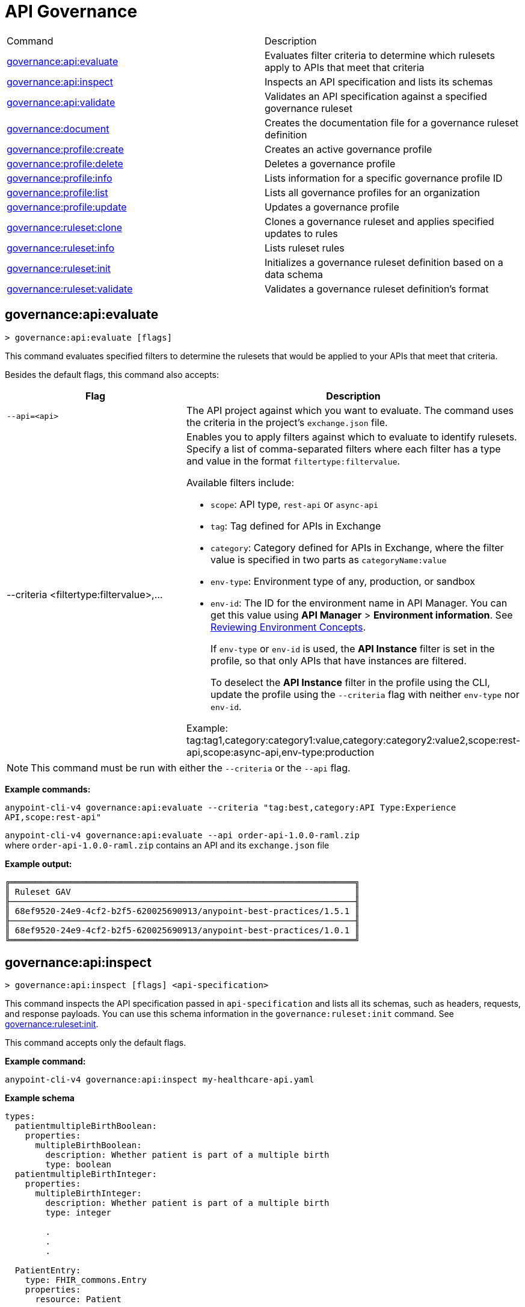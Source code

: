 = API Governance

// tag::summary[]

|===
|Command |Description
|xref:anypoint-cli::api-governance.adoc#governance-api-evaluate[governance:api:evaluate] | Evaluates filter criteria to determine which rulesets apply to APIs that meet that criteria
|xref:anypoint-cli::api-governance.adoc#governance-api-inspect[governance:api:inspect]| Inspects an API specification and lists its schemas
|xref:anypoint-cli::api-governance.adoc#governance-api-validate[governance:api:validate]| Validates an API specification against a specified governance ruleset
|xref:anypoint-cli::api-governance.adoc#governance-document[governance:document] | Creates the documentation file for a governance ruleset definition
|xref:anypoint-cli::api-governance.adoc#governance-profile-create[governance:profile:create] | Creates an active governance profile
|xref:anypoint-cli::api-governance.adoc#governance-profile-delete[governance:profile:delete] | Deletes a governance profile
|xref:anypoint-cli::api-governance.adoc#governance-profile-info[governance:profile:info] | Lists information for a specific governance profile ID
|xref:anypoint-cli::api-governance.adoc#governance-profile-list[governance:profile:list] | Lists all governance profiles for an organization
|xref:anypoint-cli::api-governance.adoc#governance-profile-update[governance:profile:update] | Updates a governance profile
|xref:anypoint-cli::api-governance.adoc#governance-ruleset-clone[governance:ruleset:clone] | Clones a governance ruleset and applies specified updates to rules
|xref:anypoint-cli::api-governance.adoc#governance-ruleset-info[governance:ruleset:info] | Lists ruleset rules
|xref:anypoint-cli::api-governance.adoc#governance-ruleset-init[governance:ruleset:init] | Initializes a governance ruleset definition based on a data schema
|xref:anypoint-cli::api-governance.adoc#governance-ruleset-validate[governance:ruleset:validate] | Validates a governance ruleset definition's format
|===

// end::summary[]

// tag::governance-api-evaluate[]

[[governance-api-evaluate]]
== governance:api:evaluate

`> governance:api:evaluate [flags]`

This command evaluates specified filters to determine the rulesets that would be applied to your APIs that meet that criteria.  

Besides the default flags, this command also accepts:

[%header,cols="35a,65a"]
|===
|Flag |Description
|`--api=<api>`
|The API project against which you want to evaluate. The command uses the criteria in the project's `exchange.json` file.
|--criteria <filtertype:filtervalue>,...
|Enables you to apply filters against which to evaluate to identify rulesets. Specify a list of comma-separated filters where each filter has a type and value in the format `filtertype:filtervalue`. 

Available filters include:

* `scope`: API type, `rest-api` or `async-api` 
* `tag`: Tag defined for APIs in Exchange
* `category`: Category defined for APIs in Exchange, where the filter value is specified in two parts as `categoryName:value`
* `env-type`: Environment type of any, production, or sandbox
* `env-id`: The ID for the environment name in API Manager. You can get this value using *API Manager* > *Environment information*. See xref:api-manager::environments-concept.adoc[Reviewing Environment Concepts]. 
+
If `env-type` or `env-id` is used, the *API Instance* filter is set in the profile, so that only APIs that have instances are filtered. 
+
To deselect the *API Instance* filter in the profile using the CLI, update the profile using the `--criteria` flag with neither `env-type` nor `env-id`.

Example: 
tag:tag1,category:category1:value,category:category2:value2,scope:rest-api,scope:async-api,env-type:production
|===

NOTE: This command must be run with either the `--criteria` or the `--api` flag.  

*Example commands:*

`anypoint-cli-v4 governance:api:evaluate --criteria "tag:best,category:API Type:Experience API,scope:rest-api"`

`anypoint-cli-v4 governance:api:evaluate --api order-api-1.0.0-raml.zip` +
where `order-api-1.0.0-raml.zip` contains an API and its `exchange.json` file 

*Example output:*

----
╔════════════════════════════════════════════════════════════════════╗
║ Ruleset GAV                                                        ║
╟────────────────────────────────────────────────────────────────────╢
║ 68ef9520-24e9-4cf2-b2f5-620025690913/anypoint-best-practices/1.5.1 ║
╟────────────────────────────────────────────────────────────────────╢
║ 68ef9520-24e9-4cf2-b2f5-620025690913/anypoint-best-practices/1.0.1 ║
╚════════════════════════════════════════════════════════════════════╝
----

// end::governance-api-evaluate[]

// tag::governance-api-inspect[]

[[governance-api-inspect]]
== governance:api:inspect

`> governance:api:inspect [flags] <api-specification>`

This command inspects the API specification passed in `api-specification` and lists all its schemas, such as headers, requests, and response payloads. You can use this schema information in the `governance:ruleset:init` command. See <<governance-ruleset-init>>.

This command accepts only the default flags.

*Example command:*

[source,copy]
----
anypoint-cli-v4 governance:api:inspect my-healthcare-api.yaml

----

*Example schema*

[source,copy]
----
types:
  patientmultipleBirthBoolean:
    properties:
      multipleBirthBoolean:
        description: Whether patient is part of a multiple birth
        type: boolean
  patientmultipleBirthInteger:
    properties:
      multipleBirthInteger:
        description: Whether patient is part of a multiple birth
        type: integer
  
        .
        .
        .

  PatientEntry:
    type: FHIR_commons.Entry
    properties:
      resource: Patient

  PatientBundle:
    type: FHIR_commons.Bundle
    properties:
      entry?: PatientEntry[]

----

*Example output:*

----
  'patientmultipleBirthBoolean',
  'PatientBundle',
  'patientmultipleBirthInteger',
  'PatientEntry'
----

// end::governance-api-inspect[]

// tag::governance-api-validate[]

[[governance-api-validate]]
== governance:api:validate

`> governance:api:validate <api-specification> [flags]`

This command validates the API specification passed in `api-specification` against specified rulesets. 

NOTE: This command has multi-option flags. When using multi-option flags in a command, either put the parameter before the flags or use "-- " (two dashes followed by a space) before the parameter.

You can specify `api-specification` as one of the following:

* An API project ZIP file
* An API project folder
* An asset identifier for an API project, if the `--remote` flag is specified. An asset identifier is a group ID, asset ID, and version (GAV) that uniquely identifies each asset in Exchange. 

You can specify rulesets against which to validate as follows:

* To use an existing `exchange.json` file that defines your API project's ruleset dependencies, ensure that the `exchange.json` file is included in the folder or ZIP file that you specify in `api-specification`. If the `exchange.json` file is present, the command downloads all of the ruleset dependencies and validates against those rulesets. The ruleset dependencies are present in the `exchange.json` file only if dependencies are defined for that API project in API Designer. See xref:api-governance::find-conformance-issues.adoc#add-rulesets[Add Rulesets to Your Project].

* To validate directly against rulesets published in Exchange, use the `--remote-rulesets` flag. 

* To validate against local rulesets, use the `--rulesets` flag.

NOTE: Duplicate rulesets are not detected, so if you use more than one of the preceding ways of identifying rulesets in the same command execution, some rulesets might be validated multiple times.

Besides the default flags, this command also accepts:

[%header,cols="35a,65a"]
|===
|Flag |Description

|`--rulesets <ruleset-yaml-file1> <ruleset-yaml-file2> ...`
|Local ruleset definitions. The `rulesets` flag is followed by a list of ruleset YAML files separated by spaces. 
|`--remote-rulesets <ruleset-asset-identifier> <ruleset-asset-identifier> ...`
|Remote ruleset definitions. The `remote-rulesets` flag is followed by a list of ruleset asset identifiers separated by spaces. An asset identifier is a group ID, asset ID, and version (GAV) that uniquely identifies each asset in Exchange. For example: `<group_id>/<asset_id>/<version>,<group_id>/<asset_id>/<version>`

See <<exchange-asset-identifiers>>.
|`--remote`
|Flag to indicate that the validation should be done against a published API. The value passed in `api-specification` is the API's asset identifier. An asset identifier is a group ID, asset ID, and version (GAV) that uniquely identifies each asset in Exchange. For example: `<group_id>/<asset_id>/<version>`

See <<exchange-asset-identifiers>>.
|===

*Example commands:*

[source,copy]
----
anypoint-cli-v4 governance:api:validate /MyApis/order-api-1.0.0-raml.zip

anypoint-cli-v4 governance:api:validate /MyApis/order-api-1.0.0-raml

anypoint-cli-v4 governance:api:validate /MyApis/order-api-1.0.0-raml.zip --rulesets /MyRulesets/ruleset1.yaml /MyRulesets/ruleset2.yaml

anypoint-cli-v4 governance:api:validate /MyApis/order-api-1.0.0-raml.zip --remote-rulesets 68ef9520-24e9-4cf2-b2f5-620025690913/open-api-best-practices/1.0.1

anypoint-cli-v4 governance:api:validate 8a840abd-e63a-4f8b-87ab-24052eda2017/order-api/1.0.0 --remote-rulesets 68ef9520-24e9-4cf2-b2f5-620025690913/open-api-best-practices/1.0.1 --remote
----

*Example output:*

For a specification that is conformant to the ruleset:

----
 Spec conforms with Ruleset
----

For a specification that is nonconformant to the ruleset:

----
Conforms: false 
Number of results: 3 <1>

Functional Validations 
----------------------

Constraint: http://a.ml/vocabularies/amf/core#declaration-not-found
Severity: Violation
Message: not supported scalar for documentation
Target: null
Range: [(6,3)-(6,3)]
Location: file:///Users/myuser/Downloads/order-api-1.0.0-raml/order-api-1.0.0-raml

Conformance Validations <2>
-----------------------

Constraint: file:///exchange_modules/68ef9520-24e9-4cf2-b2f5-620025690913/anypoint-best-practices/1.0.0/ruleset.yaml#/encodes/validations/api-must-have-documentation <3>
Severity: Warning <4>
Message: Provide the documentation for the API. <5>
Target: amf://id#2 <6>
Range: [(2,0)-(6,4)] <7>
Location: file:///Users/myuser/Downloads/order-api-1.0.0-raml/order-api-1.0.0-raml <8>

Constraint: file:///exchange_modules/8a840abd-e63a-4f8b-87ab-24052eda2017/best-practices-ruleset/1.0.0/bestpractices.yaml#/encodes/validations/api-must-have-documentation
Severity: Violation
Message: Provide the documentation for the API
Target: amf://id#2
Range: [(2,0)-(6,4)]
Location: file:///Users/myuser/Downloads/order-api-1.0.0-raml/order-api-1.0.0-raml
----

<1> Total of functional and conformance validation issues found
<2> Conformance issues section 
<3> Ruleset and rule to which this set of issues applies 
<4> Severity level for the issue
<5> Description of the issue
<6> AMF model node ID; for information on the AMF model, see xref:api-governance::create-custom-rulesets.adoc#[Creating Custom Governance Rulesets] 
<7> Beginning line number and column and end line number and column in the API specification where the issue occurs, where column is the offset from the beginning of the line and numbering for the offset starts at 0
<8> The file in which the issue occurs, either the main file or one of its dependencies

// end::governance-api-validate[]

// tag::governance-document[]

[[governance-document]]
== governance:document

`> governance:document [flags] <ruleset> <doc-file>`

This command creates the documentation for the API Governance ruleset definition ZIP file specified in `ruleset`. It puts the documentation in the `doc-file` ZIP file for you to upload and publish to Exchange. 

This command accepts only the default flags.

*Example command:*

[source,copy]
----
anypoint-cli-v4 governance:document /myrulesetfolder/mynewruleset.yaml /myrulesetfolder/ruleset.doc.zip
----

*Example output:*

----
validation name [ 'security-fields-operation-empty' ]
validation name [ 'access-tokens-oauth2-cleartext' ]
validation name [ 'insecure-oauth2-grants' ]
validation name [ 'api-keys-in-cookie' ]
validation name [ 'api-keys-in-query' ]
validation name [ 'api-keys-in-header' ]
validation name [ 'api-negotiates-authentication' ]
validation name [ 'insecure-basic-auth' ]
validation name [ 'bearer-token-cleartext' ]
validation name [ 'http-token-cleartext' ]
validation name [ 'oauth1-deprecated' ]
validation name [ 'oauth2-redirections-non-encrypted' ]
validation name [ 'unknown-security-scheme' ]
validation name [ 'valid-server-urltemplate' ]
validation name [ 'valid-oauth2-redirection-urls' ]
Saving to myRulesetFolder/ruleset.doc.zip
----

// end::governance-document[]

// tag::governance-profile-create[]

[[governance-profile-create]]
== governance:profile:create

`> governance:profile:create [flags] <profile-name> <ruleset-asset-identifiers>`

This command creates an active governance profile using a string value for the new governance profile name specified in `profile-name`. 

You must include `ruleset-asset-identifiers`, a comma-separated list of ruleset asset identifiers, each of which is the group ID, asset ID, and version (GAV) that uniquely identifies each asset in Exchange. For example: `<group_id>/<asset_id>/<version>,<group_id>/<asset_id>/<version>`, where `<version>` is a specific version or `latest`. If you use `latest` as the version, the profile automatically uses the latest version of the ruleset when versions are published after you create the profile. See <<exchange-asset-identifiers>>.

You can use one of the `notify` flags to configure notifications for the profile you are creating. If you do not use a `notify` flag, no notifications are configured by the command. Notifications are off by default.

Besides the default flags, this command also accepts:

[%header,cols="35a,65a"]
|===
|Flag |Description
|`--criteria <filtertype:filtervalue>,...`
|Enables you to apply filters to select the list of APIs to which the profile rulesets apply. Specify a list of comma-separated filters where each filter has a type and value in the format `filtertype:filtervalue`. 

Available filters include:

* `scope`: API type, `rest-api` or `async-api` 
* `tag`: Tag defined for APIs in Exchange
* `category`: Category defined for APIs in Exchange, where the filter value is specified in two parts as `categoryName:value`
* `env-type`: Environment type of any, production, or sandbox
* `env-id`: The ID for the environment name in API Manager. You can get this value using *API Manager* > *Environment information*. See xref:api-manager::environments-concept.adoc[Reviewing Environment Concepts]. 
+
If `env-type` or `env-id` is used, the *API Instance* filter is set in the profile, so that only APIs that have instances are filtered. 
+
To deselect the *API Instance* filter in the profile using the CLI, update the profile using the `--criteria` flag with neither `env-type` nor `env-id`.

Example: 
tag:tag1,category:category1:value,category:category2:value2,scope:rest-api,scope:async-api,env-type:production

|`--description <description>`
|The `description` flag is followed by a string that is the new governance profile's description.

|`--notify-contact`
|Enables notifications and sets the recipient to the contact set for the API.

|`--notify-publisher`
|Enables notifications and sets the recipient to the API publisher.

|`--notify-others <email ID,email ID,...>`
|Enables notifications and sets the recipient to the specified list of email IDs.
|===

*Example commands:*

[source,copy]
----
anypoint-cli-v4 governance:profile:create "OAS Best Practices" 68ef9520-24e9-4cf2-b2f5-620025690913/open-api-best-practices/1.0.1 --criteria "tag:oas,category:API Type:Experience API,scope:rest-api" --description "Profile for OAS Best Practices"

anypoint-cli-v4 governance:profile:create "Open API Best Practices" 68ef9520-24e9-4cf2-b2f5-620025690913/open-api-best-practices/1.0.1 --criteria "tag:oas,category:API Type:Experience API,scope:rest-api" --description "Profile for OAS Best Practices"

anypoint-cli-v4 governance:profile:create "Anypoint Best Practices" 68ef9520-24e9-4cf2-b2f5-620025690913/anypoint-api-best-practices/1.0.1 --criteria "tag:raml tag:oas category:API Type:Experience API,scope:rest-api" --description "Profile for REST API Best Practices" --notify-publisher  --notify-contact --notify-others a@a.a,b@b.com

anypoint-cli-v4 governance:profile:create "Primary API Standards" 68ef9520-24e9-4cf2-b2f5-620025690913/open-api-best-practices/latest,68ef9520-24e9-4cf2-b2f5-620025690913/myorg-best-practices/1.0.2 --criteria "tag:prim,category:API Type:Experience API,scope:rest-api" --description "Profile for Primary API Standards"
----

*Example output:*

----
 Profile Added
 Id         	4f98e59d-8efb-420f-ac95-9cd0af15bd45                                    
 Name       	OAS Best Practices                                                        
 Description	Profile for OAS Best Practices                                
 Rulesets   	gav://68ef9520-24e9-4cf2-b2f5-620025690913/open-api-best-practices/1.0.1
 Filter     	tag:best    
----

// end::governance-profile-create[]

// tag::governance-profile-delete[]

[[governance-profile-delete]]
== governance:profile:delete

`> governance:profile:delete [flags] <profile-id>`

This command deletes a specific governance profile specified by `profile-id`. To get this ID, run the `governance:profile:info` or `governance:profile:list` command.

The `governance:profile:delete` command accepts only the default flags.

*Example command:*

[source,copy]
----
anypoint-cli-v4 governance:profile:delete 8ffd463f-86b2-4132-afc6-44d179209362
----

*Example output:*

----
 Profile with id 8ffd463f-86b2-4132-afc6-44d179209362 removed
----

// end::governance-profile-delete[]

// tag::governance-profile-info[]

[[governance-profile-info]]
== governance:profile:info

`> governance:profile:info [flags] <profile-id>`

This command lists all information for a governance profile ID.

Besides the default flags, this command also accepts:

[%header,cols="35a,65a"]
|===
|Flag |Description

|`--output <output-format>`
|Format for the command output. Supported values are `table` (default) and `json`.

|===

*Example command:*

[source,copy]
----
anypoint-cli-v4 governance:profile:info 19fb211b-8775-43cc-865a-46228921d6ed

----

*Example output:*

----
Id         	        19fb211b-8775-43cc-865a-46228921d6ed
Name       	        Best Practices
Description	        Best Practices Profile
Rulesets   	        68ef9520-24e9-4cf2-b2f5-620025690913/anypoint-best-practices/1.0.0 8a840abd-e63a-4f8b-87ab-24052eda2017/best-practices-ruleset/1.0.0 68ef9520-24e9-4cf2-b2f5-620025690913/required-examples/1.0.0
Criteria   	        tag:best,category:API Type:Experience API,scope:rest-api
NotificationConfig  Contact,Publisher
----

// end::governance-profile-info[]

// tag::governance-profile-list[]

[[governance-profile-list]]
== governance:profile:list

`> governance:profile:list [flags]`

This command lists information for all governance profiles for an organization. You need this information when updating a governance profile.

Besides the default flags, this command also accepts:

[%header,cols="35a,65a"]
|===
|Flag |Description

|`--output <output-format>`
|Format for the command output. Supported values are `table` (default) and `json`.

|===

*Example command:*

[source,copy]
----
anypoint-cli-v4 governance:profile:list
----

*Example output:*

----
Profile Name                 	Profile Id

Minimum Security Requirements	1f418cf4-b870-4b31-8734-f55f28d45f8f
Best Practices               	19fb211b-8775-43cc-865a-46228921d6ed
New Best Practices           	4eaf9176-3ef9-4021-a67c-6e4bc10d3763
OAS Standards                	51ae8795-2278-407e-942f-becba29af986
----
// end::governance-profile-list[]

// tag::governance-profile-update[]

[[governance-profile-update]]
== governance:profile:update

`> governance:profile:update [flags] <profile-id>`

This command updates the governance profile specified in `profile-id`. To get this ID, run the `governance:profile:info` or `governance:profile:list` command.

You can update the governance profile's
general information, rulesets, filter criteria, and notification configuration. You can use one of the `notify` flags to update the notification configuration or turn off notifications. Any changes override existing notification configurations. If you do not use a `notify` flag, no changes are made to the notification configuration. 

Besides the default flags, this command also accepts:

[%header,cols="35a,65a"]
|===
|Flag |Description

|`--profile-name <profile-name>`
|The `profile-name` flag is followed by a string that is the new governance profile name.

|`--ruleset-gavs <ruleset-gavs>`
|The `ruleset-gavs` flag is followed by a list with the asset identifier for each ruleset, formatted as follows: `<group_id>/<asset_id>/<version>,<group_id>/<asset_id>/<version>`, where `<version>` is a specific version or `latest`. An asset identifier is a unique group ID, asset ID, and version (GAV) that identifies each asset in Exchange. If you use `latest` as the version, the profile automatically uses the latest version of the ruleset when versions are published after you create the profile.

See <<exchange-asset-identifiers>>.
|`--criteria <filtertype:filtervalue>,...`
|Enables you to apply filters to select the list of APIs to which the profile rulesets apply. Specify a list of comma-separated filters where each filter has a type and value in the format `filtertype:filtervalue`. 

Available filters include:

* `scope`: API type, `rest-api` or `async-api` 
* `tag`: Tag defined for APIs in Exchange
* `category`: Category defined for APIs in Exchange, where the filter value is specified in two parts as `categoryName:value`
* `env-type`: Environment type of any, production, or sandbox
* `env-id`: The ID for the environment name in API Manager. You can get this value using *API Manager* > *Environment information*. See xref:api-manager::environments-concept.adoc[Reviewing Environment Concepts]. 
+
If `env-type` or `env-id` is used, the *API Instance* filter is set in the profile, so that only APIs that have instances are filtered. 
+
To deselect the *API Instance* filter in the profile using the CLI, update the profile using the `--criteria` flag with neither `env-type` nor `env-id`.

Example: 
tag:tag1,category:category1:value,category:category2:value2,scope:rest-api,scope:async-api,env-type:production

|`--description <description>`
|The `description` flag is followed by a string that is the new governance profile description.

|`--notify-off`
|Disables notifications.

|`--notify-contact`
|Enables notifications and sets the recipient to the contact set for the API.

|`--notify-publisher`
|Enables notifications and sets the recipient to the API publisher.

|`--notify-others <email ID,email ID,...>`
|Enables notifications and sets the recipient to the specified list of email IDs.
|===

*Example commands:*

[source,copy]
----
anypoint-cli-v4 governance:profile:update 4eaf9176-3ef9-4021-a67c-6e4bc10d3763 --profile-name "MyOrg Best Practices"

anypoint-cli-v4 governance:profile:update 19fb211b-8775-43cc-865a-46228921d6ed --criteria `tag:best,category:API Type:Experience API,scope:rest-api`

anypoint-cli-v4 governance profile update 67eff44a-28a3-43d4-93d9-bddedb92c711 --notify-publisher  --notify-contact --notify-others a@a.a,b@b.com

anypoint-cli-v4 governance profile update 67eff44a-28a3-43d4-93d9-bddedb92c711 --notify-off

anypoint-cli-v4 governance profile update 19fb211b-8775-43cc-865a-46228921d6ed --criteria `tag:best,category:API Type:Experience API,scope:rest-api,env-type:production` --ruleset-gavs 68ef9520-24e9-4cf2-b2f5-620025690913/open-api-best-practices/latest,68ef9520-24e9-4cf2-b2f5-620025690913/myorg-best-practices/latest
----

*Example output:*

----
 Profile updated 51f9f94c-fb0c-43d4-9895-22c9e64f1537
----

// end::governance-profile-update[]

// tag::governance-ruleset-clone[]

[[governance-ruleset-clone]]
== governance:ruleset:clone

`> governance:ruleset:clone [flags] <ruleset> <new_title> <new_description>` 

This command clones a governance ruleset to create a new custom ruleset and applies specified updates to rules based on the flags. The new ruleset is written to standard output.

The `new-title` parameter gives the title for the new ruleset.

The `new description` parameter gives the description for the new ruleset.

TIP: Run the `governance:ruleset:info` command before running this command to get the rule ID information to use in this command.

Besides the default flags, this command also accepts:

[%header,cols="35a,65a"]
|===
|Flag |Description

|`--remote`
|Indicates that the ruleset to clone is published in Exchange and that the `ruleset` parameter is the asset identifier for the ruleset. An asset identifier is the group ID, asset ID, and version (GAV) that uniquely identifies each asset in Exchange. For example: `<group_id>/<asset_id>/<version>`

See <<exchange-asset-identifiers>>.

|`--error=<list_rules_to_move_to_error>`
|The `error` flag is followed by the rule IDs for the rules to move to the error severity level section of the ruleset YAML.

|`--warning=<list_rules_to_move_to_warning>`
|The `warning` flag is followed by the rule IDs for the rules to move to the warning severity level section of the ruleset YAML.

|`--info=<list_rules_to_move_to_info>` 
|The `info` flag is followed by the rule IDs for the rules to move to the info severity level section of the ruleset YAML.

|`--remove=<list_rules_to_disable>`
|The `remove` flag is followed by the rule IDs for the rules to comment out, and therefore effectively disable, in the ruleset YAML. 
|===

*Example commands:*

[source,copy]
----
anypoint-cli-v4 governance:ruleset:clone ~/Downloads/ruleset.yaml 'New Ruleset from Clone' 'Cloned from ruleset.yaml' --warning=operation-default-response,operation-operationId > mynewruleset.yaml

anypoint-cli-v4 governance:ruleset:clone 68ef9520-24e9-4cf2-b2f5-620025690913/anypoint-best-practices/1.0.2 'Custom Anypoint Best Practices' 'Cloned from MuleSoft Anypoint Best Practices' --remote --remove=openapi-tags,operation-tags > my-anypoint-best-practices.yaml 

----

// end::governance-ruleset-clone[]

// tag::governance-ruleset-info[]

[[governance-ruleset-info]]
== governance:ruleset:info

`> governance:ruleset:info <governance-ruleset> [flags]`

This command lists the ruleset rules in the ruleset definition passed in the `governance-ruleset` parameter. 

NOTE: This command has multi-option flags. When using multi-option flags in a command, either put the parameter before the flags or use "-- " (two dashes followed by a space) before the parameter.

Besides the default flags, this command also accepts:

[%header,cols="35a,65a"]
|===
|Flag |Description

|`--remote`
|Indicates that the ruleset for which to get information is published in Exchange and that the `ruleset` parameter is the asset identifier for the ruleset. An asset identifier is the group ID, asset ID, and version (GAV) that uniquely identifies an asset in Exchange. For example: `<group_id>/<asset_id>/<version>`, where `<version>` is a specific version or `latest`. If you use `latest` as the version, the profile automatically uses the latest version of the ruleset when versions are published after you create the profile.

See <<exchange-asset-identifiers>>.
|===

*Example commands:*

[source,copy]
----
anypoint-cli-v4 governance:ruleset:info myrulesetfolder/myruleset.yaml

anypoint-cli-v4 governance:ruleset:info 68ef9520-24e9-4cf2-b2f5-620025690913/anypoint-best-practices/1.0.2 --remote

anypoint-cli-v4  governance:ruleset:info 68ef9520-24e9-4cf2-b2f5-620025690913/anypoint-best-practices/latest --remote
----

*Example output:*

----
Ruleset myrulesetfolder/myruleset.yaml
Ruleset conforms with Dialect
╔═══════════╤═══════════════════════════════════╗
║ Violation │ security-fields-operation-empty   ║
╟───────────┼───────────────────────────────────╢
║ Violation │ access-tokens-oauth2-cleartext    ║
╟───────────┼───────────────────────────────────╢
║ Violation │ insecure-oauth2-grants            ║
╟───────────┼───────────────────────────────────╢
║ Violation │ api-keys-in-cookie                ║
╟───────────┼───────────────────────────────────╢
║ Violation │ api-keys-in-query                 ║
╟───────────┼───────────────────────────────────╢
║ Violation │ api-keys-in-header                ║
╟───────────┼───────────────────────────────────╢
║ Violation │ api-negotiates-authentication     ║
╟───────────┼───────────────────────────────────╢
║ Violation │ insecure-basic-auth               ║
╟───────────┼───────────────────────────────────╢
║ Violation │ bearer-token-cleartext            ║
╟───────────┼───────────────────────────────────╢
║ Violation │ http-token-cleartext              ║
╟───────────┼───────────────────────────────────╢
║ Violation │ oauth2-redirections-non-encrypted ║
╟───────────┼───────────────────────────────────╢
║ Violation │ unknown-security-scheme           ║
╟───────────┼───────────────────────────────────╢
║ Violation │ valid-server-urltemplate          ║
╟───────────┼───────────────────────────────────╢
║ Violation │ valid-oauth2-redirection-urls     ║
╟───────────┼───────────────────────────────────╢
║ Warning   │ unknown-security-scheme           ║
╟───────────┼───────────────────────────────────╢
║ Warning   │ oauth1-deprecated                 ║
╚═══════════╧═══════════════════════════════════╝ 
----

// end::governance-ruleset-info[]

// tag::governance-ruleset-init[]

[[governance-ruleset-init]]
== governance:ruleset:init

`> governance:ruleset:init [flags] <schema>`

This command initializes a ruleset based on the data schema passed in the `schema` parameter. 

Besides the default flags, this command also accepts:

[%header,cols="35a,65a"]
|===
|Flag |Description

|`--types <types>`
|The `types` flag gives the target types to export as rules. You can use the `governance:api:inspect` command to identify the types to specify for this flag. See <<governance-api-inspect>>.

|`--name <name>`
|The `name` flag is the name of the ruleset. This defaults to `GeneratedRuleset`.
|===

*Example command:*

[source,copy]
----
anypoint-cli-v4 governance:ruleset:init --types patientmultipleBirthBoolean,patientBundle,patientmultipleBirthInteger --name=my-ruleset mydataschema
----

// end::governance-ruleset-init[]

// tag::governance-ruleset-validate[]

[[governance-ruleset-validate]]
== governance:ruleset:validate

`> governance:ruleset:validate [flags] <governance-ruleset>`

This command validates the ruleset definitions passed using the `governance-ruleset` parameter. You can pass one of the following as the `governance-ruleset` parameter:

* A ruleset definition YAML file  
* A ZIP file that contains an API project with an `exchange.json` file that specifies the ruleset as the main file
* A folder that contains an API project with an `exchange.json` file that specifies the ruleset as the main file

This command accepts only the default flags.

*Example commands:*

[source,copy]
----
anypoint-cli-v4 governance:ruleset:validate ~/myrulesetfolder/myruleset.yaml

anypoint-cli-v4 governance:ruleset:validate ~/myrulesetfolder/myruleset.zip

anypoint-cli-v4 governance:ruleset:validate ~/myrulesetfolder/myrulesetfolder

----

*Example output for a valid ruleset:*

----
Ruleset User/myuser/myrulesetfolder/myruleset.yaml
Ruleset conforms with Dialect
----

*Example output for a nonvalid ruleset:*

----
Ruleset does not conform with Dialect
ModelId: file:///Users/myuser/myrulesetfolder/prof-1-bad.yaml
Profile: Validation Profile 1.0
Conforms: false
Number of results: 1

Level: Violation

- Constraint: http://a.ml/amf/default_document#/declarations/profileNode_profile_required_validation
  Message: Property 'profile' is mandatory
  Severity: Violation
  Target: file:///Users/myuser/myrulesetfolder/prof-1-bad.yaml#/encodes
  Property: http://schema.org/name
  Range: [(3,0)-(11,19)]
  Location: file:///Users/myuser/myrulesetfolder/prof-1-bad.yaml
----

// end::governance-ruleset-validate[]

// tag::exchange-asset-identifier[]

[[exchange-asset-identifiers]]
== Get Exchange Asset Identifiers

To get the full asset identifier (group ID/asset ID/version) for Exchange assets:

* If you are using Anypoint CLI, run the `exchange:asset:list` command. 
* If you are using the Anypoint Platform web UI, select the asset in Exchange and copy the group ID and asset ID from the URL. Then, add the version node for the version you are viewing. For example, the asset identifier for the OpenAPI Best Practices ruleset in Exchange is `68ef9520-24e9-4cf2-b2f5-620025690913/open-api-best-practices/1.0.1`.

// end::exchange-asset-identifier[]

// tag::governance-cli-permissions[]

Anypoint CLI commands that access functionality in Anypoint Platform require adequate permissions to execute successfully.

The `governance` commands require the following permissions:

* None:
+
Any commands that run locally without accessing Anypoint Platform, such as `ruleset validate`, `ruleset document`, and `api validate`
+
* Governance Administrator:
+
Commands that update API Governance entities, such as `profile create`, `profile update`, and `profile delete`
+ 
* Governance Viewer:
+ 
Commands that list API Governance information only, such as `api inspect` and `profile list`

// end::governance-cli-permissions[]